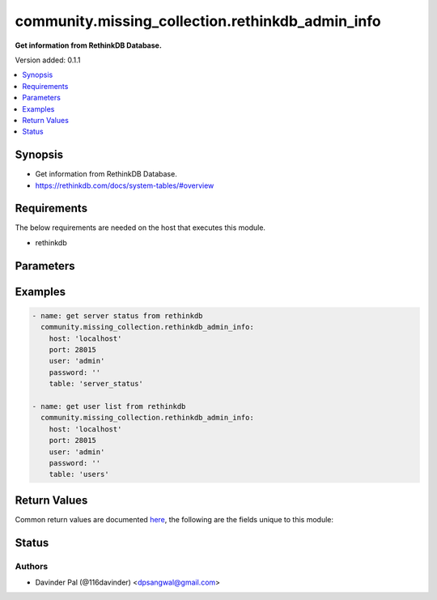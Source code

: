 .. _community.missing_collection.rethinkdb_admin_info_module:


*************************************************
community.missing_collection.rethinkdb_admin_info
*************************************************

**Get information from RethinkDB Database.**


Version added: 0.1.1

.. contents::
   :local:
   :depth: 1


Synopsis
--------
- Get information from RethinkDB Database.
- https://rethinkdb.com/docs/system-tables/#overview



Requirements
------------
The below requirements are needed on the host that executes this module.

- rethinkdb


Parameters
----------

.. raw:: html

    <table  border=0 cellpadding=0 class="documentation-table">
        <tr>
            <th colspan="1">Parameter</th>
            <th>Choices/<font color="blue">Defaults</font></th>
            <th width="100%">Comments</th>
        </tr>
            <tr>
                <td colspan="1">
                    <div class="ansibleOptionAnchor" id="parameter-"></div>
                    <b>host</b>
                    <a class="ansibleOptionLink" href="#parameter-" title="Permalink to this option"></a>
                    <div style="font-size: small">
                        <span style="color: purple">string</span>
                         / <span style="color: red">required</span>
                    </div>
                </td>
                <td>
                </td>
                <td>
                        <div>hostname of rethinkdb.</div>
                </td>
            </tr>
            <tr>
                <td colspan="1">
                    <div class="ansibleOptionAnchor" id="parameter-"></div>
                    <b>limit</b>
                    <a class="ansibleOptionLink" href="#parameter-" title="Permalink to this option"></a>
                    <div style="font-size: small">
                        <span style="color: purple">integer</span>
                         / <span style="color: red">required</span>
                    </div>
                </td>
                <td>
                        <b>Default:</b><br/><div style="color: blue">10</div>
                </td>
                <td>
                        <div>limit number of results to fetch.</div>
                </td>
            </tr>
            <tr>
                <td colspan="1">
                    <div class="ansibleOptionAnchor" id="parameter-"></div>
                    <b>password</b>
                    <a class="ansibleOptionLink" href="#parameter-" title="Permalink to this option"></a>
                    <div style="font-size: small">
                        <span style="color: purple">string</span>
                    </div>
                </td>
                <td>
                        <b>Default:</b><br/><div style="color: blue">""</div>
                </td>
                <td>
                        <div>password for rethinkdb <em>user</em>.</div>
                </td>
            </tr>
            <tr>
                <td colspan="1">
                    <div class="ansibleOptionAnchor" id="parameter-"></div>
                    <b>port</b>
                    <a class="ansibleOptionLink" href="#parameter-" title="Permalink to this option"></a>
                    <div style="font-size: small">
                        <span style="color: purple">integer</span>
                    </div>
                </td>
                <td>
                        <b>Default:</b><br/><div style="color: blue">28015</div>
                </td>
                <td>
                        <div>port number of rethinkdb.</div>
                </td>
            </tr>
            <tr>
                <td colspan="1">
                    <div class="ansibleOptionAnchor" id="parameter-"></div>
                    <b>ssl</b>
                    <a class="ansibleOptionLink" href="#parameter-" title="Permalink to this option"></a>
                    <div style="font-size: small">
                        <span style="color: purple">dictionary</span>
                    </div>
                </td>
                <td>
                        <b>Default:</b><br/><div style="color: blue">"None"</div>
                </td>
                <td>
                        <div>use SSL for rethinkdb connection.</div>
                        <div>may not work!.</div>
                </td>
            </tr>
            <tr>
                <td colspan="1">
                    <div class="ansibleOptionAnchor" id="parameter-"></div>
                    <b>table</b>
                    <a class="ansibleOptionLink" href="#parameter-" title="Permalink to this option"></a>
                    <div style="font-size: small">
                        <span style="color: purple">string</span>
                    </div>
                </td>
                <td>
                        <ul style="margin: 0; padding: 0"><b>Choices:</b>
                                    <li>table_config</li>
                                    <li>server_config</li>
                                    <li>db_config</li>
                                    <li>cluster_config</li>
                                    <li>table_status</li>
                                    <li><div style="color: blue"><b>server_status</b>&nbsp;&larr;</div></li>
                                    <li>current_issues</li>
                                    <li>users</li>
                                    <li>permissions</li>
                                    <li>jobs</li>
                                    <li>stats</li>
                                    <li>logs</li>
                        </ul>
                </td>
                <td>
                        <div>name of the system table.</div>
                </td>
            </tr>
            <tr>
                <td colspan="1">
                    <div class="ansibleOptionAnchor" id="parameter-"></div>
                    <b>user</b>
                    <a class="ansibleOptionLink" href="#parameter-" title="Permalink to this option"></a>
                    <div style="font-size: small">
                        <span style="color: purple">string</span>
                    </div>
                </td>
                <td>
                        <b>Default:</b><br/><div style="color: blue">"admin"</div>
                </td>
                <td>
                        <div>rethinkdb username.</div>
                </td>
            </tr>
    </table>
    <br/>




Examples
--------

.. code-block:: yaml

    - name: get server status from rethinkdb
      community.missing_collection.rethinkdb_admin_info:
        host: 'localhost'
        port: 28015
        user: 'admin'
        password: ''
        table: 'server_status'

    - name: get user list from rethinkdb
      community.missing_collection.rethinkdb_admin_info:
        host: 'localhost'
        port: 28015
        user: 'admin'
        password: ''
        table: 'users'



Return Values
-------------
Common return values are documented `here <https://docs.ansible.com/ansible/latest/reference_appendices/common_return_values.html#common-return-values>`_, the following are the fields unique to this module:

.. raw:: html

    <table border=0 cellpadding=0 class="documentation-table">
        <tr>
            <th colspan="1">Key</th>
            <th>Returned</th>
            <th width="100%">Description</th>
        </tr>
            <tr>
                <td colspan="1">
                    <div class="ansibleOptionAnchor" id="return-"></div>
                    <b>result</b>
                    <a class="ansibleOptionLink" href="#return-" title="Permalink to this return value"></a>
                    <div style="font-size: small">
                      <span style="color: purple">list</span>
                    </div>
                </td>
                <td>when success.</td>
                <td>
                            <div>result of the database query.</div>
                    <br/>
                        <div style="font-size: smaller"><b>Sample:</b></div>
                        <div style="font-size: smaller; color: blue; word-wrap: break-word; word-break: break-all;">[{&#x27;id&#x27;: &#x27;f3389b47-3a78-4108-b85e-45cd06bcc69a&#x27;, &#x27;name&#x27;: &#x27;555e32d208e5_mgu&#x27;, &#x27;network&#x27;: {&#x27;canonical_addresses&#x27;: [{&#x27;host&#x27;: &#x27;127.0.0.1&#x27;, &#x27;port&#x27;: 29015}, {&#x27;host&#x27;: &#x27;172.17.0.2&#x27;, &#x27;port&#x27;: 29015}], &#x27;cluster_port&#x27;: 29015, &#x27;connected_to&#x27;: {}, &#x27;hostname&#x27;: &#x27;555e32d208e5&#x27;, &#x27;http_admin_port&#x27;: 8080, &#x27;reql_port&#x27;: 28015, &#x27;time_connected&#x27;: &#x27;2021-07-20T16:35:58.725000+00:00&#x27;}, &#x27;process&#x27;: {&#x27;argv&#x27;: [&#x27;rethinkdb&#x27;, &#x27;--bind&#x27;, &#x27;all&#x27;], &#x27;cache_size_mb&#x27;: 11712.3125, &#x27;pid&#x27;: 1, &#x27;time_started&#x27;: &#x27;2021-07-20T16:35:58.723000+00:00&#x27;, &#x27;version&#x27;: &#x27;rethinkdb 2.4.1~0buster (CLANG 7.0.1 (tags/RELEASE_701/final))&#x27;}}]</div>
                </td>
            </tr>
    </table>
    <br/><br/>


Status
------


Authors
~~~~~~~

- Davinder Pal (@116davinder) <dpsangwal@gmail.com>
